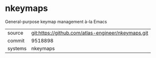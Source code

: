 * nkeymaps

General-purpose keymap management à-la Emacs

|---------+----------------------------------------------------|
| source  | git:https://github.com/atlas-engineer/nkeymaps.git |
| commit  | 9518898                                            |
| systems | nkeymaps                                           |
|---------+----------------------------------------------------|
